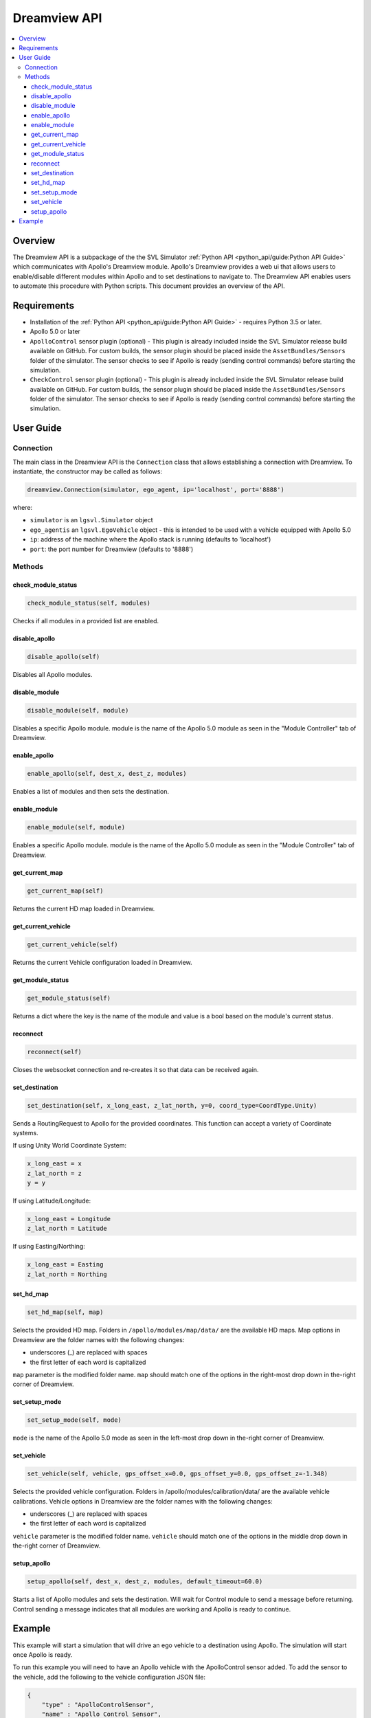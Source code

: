 .. SPDX-FileCopyrightText: (c) 2024 Yuqi Huai.
   SPDX-License-Identifier: BSD-3-Clause
   Modifications Copyright (c) 2025 Xronos Inc.

=============
Dreamview API
=============

.. contents::
    :local:
    :backlinks: top

Overview
========

The Dreamview API is a subpackage of the the SVL Simulator :ref:`Python API <python_api/guide:Python API Guide>` which communicates with Apollo's Dreamview module. Apollo's Dreamview provides a web ui that allows users to enable/disable different modules within Apollo and to set destinations to navigate to. The Dreamview API enables users to automate this procedure with Python scripts. This document provides an overview of the API.

Requirements
============

- Installation of the :ref:`Python API <python_api/guide:Python API Guide>` - requires Python 3.5 or later.
- Apollo 5.0 or later
- ``ApolloControl`` sensor plugin (optional) - This plugin is already included inside the SVL Simulator release build available on GitHub. For custom builds, the sensor plugin should be placed inside the ``AssetBundles/Sensors`` folder of the simulator. The sensor checks to see if Apollo is ready (sending control commands) before starting the simulation.
- ``CheckControl`` sensor plugin (optional) - This plugin is already included inside the SVL Simulator release build available on GitHub. For custom builds, the sensor plugin should be placed inside the ``AssetBundles/Sensors`` folder of the simulator. The sensor checks to see if Apollo is ready (sending control commands) before starting the simulation.

User Guide
==========

Connection
----------

The main class in the Dreamview API is the ``Connection`` class that allows establishing a connection with Dreamview. To instantiate, the constructor may be called as follows:

.. code-block::

    dreamview.Connection(simulator, ego_agent, ip='localhost', port='8888')

where:

- ``simulator`` is an ``lgsvl.Simulator`` object
- ``ego_agentis`` an ``lgsvl.EgoVehicle`` object - this is intended to be used with a vehicle equipped with Apollo 5.0
- ``ip``: address of the machine where the Apollo stack is running (defaults to 'localhost')
- ``port``: the port number for Dreamview (defaults to '8888')

Methods
-------

check_module_status
^^^^^^^^^^^^^^^^^^^
.. code-block::

    check_module_status(self, modules)

Checks if all modules in a provided list are enabled.

disable_apollo 
^^^^^^^^^^^^^^

.. code-block::

    disable_apollo(self)

Disables all Apollo modules.

disable_module 
^^^^^^^^^^^^^^

.. code-block::

    disable_module(self, module)

Disables a specific Apollo module. module is the name of the Apollo 5.0 module as seen in the "Module Controller" tab of Dreamview.

enable_apollo 
^^^^^^^^^^^^^

.. code-block::

    enable_apollo(self, dest_x, dest_z, modules)

Enables a list of modules and then sets the destination.

enable_module 
^^^^^^^^^^^^^

.. code-block::
    
    enable_module(self, module)

Enables a specific Apollo module. module is the name of the Apollo 5.0 module as seen in the "Module Controller" tab of Dreamview.

get_current_map 
^^^^^^^^^^^^^^^

.. code-block::

    get_current_map(self)

Returns the current HD map loaded in Dreamview.

get_current_vehicle
^^^^^^^^^^^^^^^^^^^

.. code-block::

    get_current_vehicle(self)

Returns the current Vehicle configuration loaded in Dreamview.

get_module_status
^^^^^^^^^^^^^^^^^

.. code-block::

    get_module_status(self)

Returns a dict where the key is the name of the module and value is a bool based on the module's current status.

reconnect
^^^^^^^^^

.. code-block::

    reconnect(self)

Closes the websocket connection and re-creates it so that data can be received again.

set_destination
^^^^^^^^^^^^^^^

.. code-block::

    set_destination(self, x_long_east, z_lat_north, y=0, coord_type=CoordType.Unity)

Sends a RoutingRequest to Apollo for the provided coordinates. This function can accept a variety of Coordinate systems.

If using Unity World Coordinate System:

.. code-block::

    x_long_east = x
    z_lat_north = z
    y = y

If using Latitude/Longitude:

.. code-block::

    x_long_east = Longitude
    z_lat_north = Latitude

If using Easting/Northing:

.. code-block::

    x_long_east = Easting
    z_lat_north = Northing

set_hd_map
^^^^^^^^^^

.. code-block::

    set_hd_map(self, map)

Selects the provided HD map. Folders in ``/apollo/modules/map/data/`` are the available HD maps. Map options in Dreamview are the folder names with the following changes:

- underscores (_) are replaced with spaces

- the first letter of each word is capitalized

``map`` parameter is the modified folder name. ``map`` should match one of the options in the right-most drop down in the-right corner of Dreamview.

set_setup_mode
^^^^^^^^^^^^^^

.. code-block::

    set_setup_mode(self, mode)

``mode`` is the name of the Apollo 5.0 mode as seen in the left-most drop down in the-right corner of Dreamview.

set_vehicle
^^^^^^^^^^^

.. code-block::

    set_vehicle(self, vehicle, gps_offset_x=0.0, gps_offset_y=0.0, gps_offset_z=-1.348)

Selects the provided vehicle configuration. Folders in /apollo/modules/calibration/data/ are the available vehicle calibrations. Vehicle options in Dreamview are the folder names with the following changes:

- underscores (_) are replaced with spaces

- the first letter of each word is capitalized

``vehicle`` parameter is the modified folder name. ``vehicle`` should match one of the options in the middle drop down in the-right corner of Dreamview.

setup_apollo
^^^^^^^^^^^^

.. code-block::

    setup_apollo(self, dest_x, dest_z, modules, default_timeout=60.0)

Starts a list of Apollo modules and sets the destination. Will wait for Control module to send a message before returning. Control sending a message indicates that all modules are working and Apollo is ready to continue.

Example
=======

This example will start a simulation that will drive an ego vehicle to a destination using Apollo. The simulation will start once Apollo is ready.

To run this example you will need to have an Apollo vehicle with the ApolloControl sensor added. To add the sensor to the vehicle, add the following to the vehicle configuration JSON file:

.. code-block::

    {
        "type" : "ApolloControlSensor",
        "name" : "Apollo Control Sensor",
        "params": {
            "Topic" :"/apollo/control"
        }
    }

Before running the Python script, start the Apollo docker container and start dreamview and the cyber bridge using the following commands:

.. code-block::

    bootstrap.sh
    bridge.sh

You should not start any modules or interact with dreamview manually. You can view dreamview by navigating to `localhost:8888 <http://localhost:8888>`_ in a web browser.

Now you can start an API only simulation and run the Python script below:

.. code-block::

    import os
    import lgsvl
    from environs import env

    env = Env()

    sim = lgsvl.Simulator(
        env.str("LGSVL__SIMULATOR_HOST", lgsvl.wise.SimulatorSettings.simulator_host),
        env.int("LGSVL__SIMULATOR_PORT", lgsvl.wise.SimulatorSettings.simulator_port)
    )

    if sim.current_scene == lgsvl.wise.DefaultAssets.map_borregasave:
        sim.reset()
    else:
        sim.load(lgsvl.wise.DefaultAssets.map_borregasave)

    spawns = sim.get_spawn()

    state = lgsvl.AgentState()
    state.transform = spawns[0]

    ego = sim.add_agent(lgsvl.wise.DefaultAssets.ego_lincoln2017mkz_apollo5, lgsvl.AgentType.EGO, state)
    ego.connect_bridge(
        env.str("LGSVL__AUTOPILOT_0_HOST", lgsvl.wise.SimulatorSettings.bridge_host),
        env.int("LGSVL__AUTOPILOT_0_PORT", lgsvl.wise.SimulatorSettings.bridge_port)
    )

    # Dreamview setup
    dv = lgsvl.dreamview.Connection(sim, ego, env.str("LGSVL__AUTOPILOT_0_HOST", "127.0.0.1"))
    dv.set_hd_map('Borregas Ave')
    dv.set_vehicle('Lincoln2017MKZ')
    modules = [
        'Localization',
        'Perception',
        'Transform',
        'Routing',
        'Prediction',
        'Planning',
        'Camera',
        'Traffic Light',
        'Control'
    ]
    destination = spawns[0].destinations[0]
    dv.setup_apollo(destination.position.x, destination.position.z, modules)

    sim.run()

Upon successful execution, the Ego vehicle should navigate to a destination on the far side of the map. Note that Apollo setup can take quite a while (often up to 30 seconds) before it is ready for the simulation to be run.